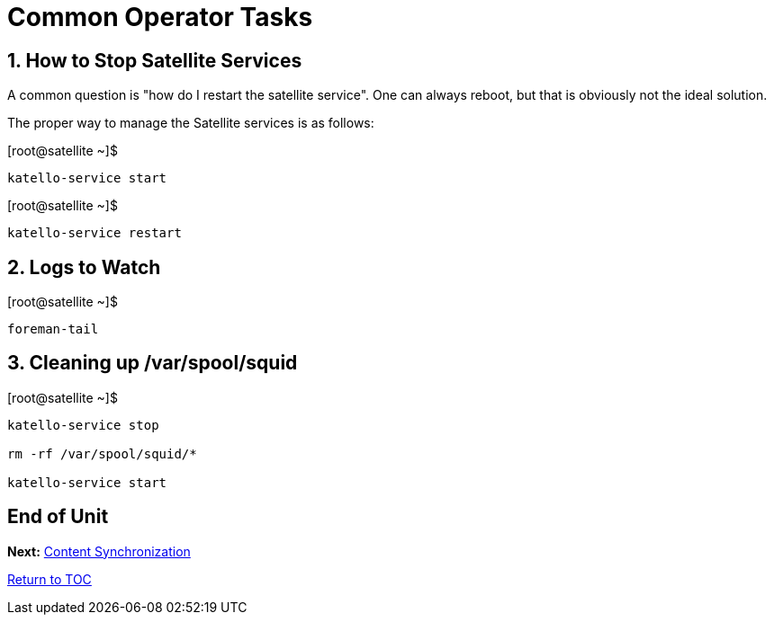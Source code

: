 :sectnums:
:sectnumlevels: 3
ifdef::env-github[]
:tip-caption: :bulb:
:note-caption: :information_source:
:important-caption: :heavy_exclamation_mark:
:caution-caption: :fire:
:warning-caption: :warning:
endif::[]

= Common Operator Tasks

== How to Stop Satellite Services

A common question is "how do I restart the satellite service".  One can always reboot, but that is obviously not the ideal solution.

The proper way to manage the Satellite services is as follows:
 
.[root@satellite ~]$ 
----
katello-service start
----

.[root@satellite ~]$ 
----
katello-service restart
----

== Logs to Watch

.[root@satellite ~]$ 
----
foreman-tail
----
 
== Cleaning up /var/spool/squid

.[root@satellite ~]$ 
----
katello-service stop

rm -rf /var/spool/squid/*

katello-service start
----

[discrete]
== End of Unit

*Next:* link:Content-Sync.adoc[Content Synchronization]

link:../SAT6-Workshop.adoc[Return to TOC]

////
Always end files with a blank line to avoid include problems.
////
